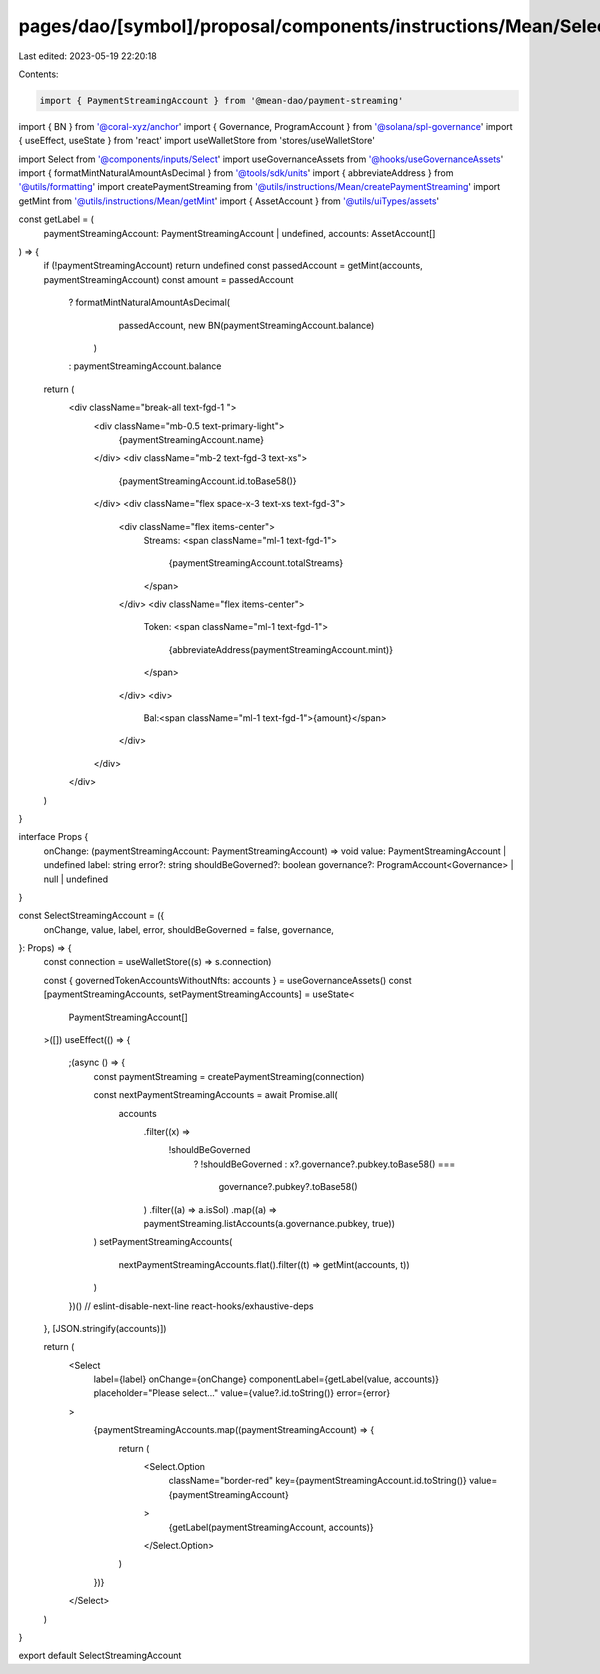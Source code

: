 pages/dao/[symbol]/proposal/components/instructions/Mean/SelectStreamingAccount.tsx
===================================================================================

Last edited: 2023-05-19 22:20:18

Contents:

.. code-block:: tsx

    import { PaymentStreamingAccount } from '@mean-dao/payment-streaming'
import { BN } from '@coral-xyz/anchor'
import { Governance, ProgramAccount } from '@solana/spl-governance'
import { useEffect, useState } from 'react'
import useWalletStore from 'stores/useWalletStore'

import Select from '@components/inputs/Select'
import useGovernanceAssets from '@hooks/useGovernanceAssets'
import { formatMintNaturalAmountAsDecimal } from '@tools/sdk/units'
import { abbreviateAddress } from '@utils/formatting'
import createPaymentStreaming from '@utils/instructions/Mean/createPaymentStreaming'
import getMint from '@utils/instructions/Mean/getMint'
import { AssetAccount } from '@utils/uiTypes/assets'

const getLabel = (
  paymentStreamingAccount: PaymentStreamingAccount | undefined,
  accounts: AssetAccount[]
) => {
  if (!paymentStreamingAccount) return undefined
  const passedAccount = getMint(accounts, paymentStreamingAccount)
  const amount = passedAccount
    ? formatMintNaturalAmountAsDecimal(
        passedAccount,
        new BN(paymentStreamingAccount.balance)
      )
    : paymentStreamingAccount.balance

  return (
    <div className="break-all text-fgd-1 ">
      <div className="mb-0.5 text-primary-light">
        {paymentStreamingAccount.name}
      </div>
      <div className="mb-2 text-fgd-3 text-xs">
        {paymentStreamingAccount.id.toBase58()}
      </div>
      <div className="flex space-x-3 text-xs text-fgd-3">
        <div className="flex items-center">
          Streams:
          <span className="ml-1 text-fgd-1">
            {paymentStreamingAccount.totalStreams}
          </span>
        </div>
        <div className="flex items-center">
          Token:
          <span className="ml-1 text-fgd-1">
            {abbreviateAddress(paymentStreamingAccount.mint)}
          </span>
        </div>
        <div>
          Bal:<span className="ml-1 text-fgd-1">{amount}</span>
        </div>
      </div>
    </div>
  )
}

interface Props {
  onChange: (paymentStreamingAccount: PaymentStreamingAccount) => void
  value: PaymentStreamingAccount | undefined
  label: string
  error?: string
  shouldBeGoverned?: boolean
  governance?: ProgramAccount<Governance> | null | undefined
}

const SelectStreamingAccount = ({
  onChange,
  value,
  label,
  error,
  shouldBeGoverned = false,
  governance,
}: Props) => {
  const connection = useWalletStore((s) => s.connection)

  const { governedTokenAccountsWithoutNfts: accounts } = useGovernanceAssets()
  const [paymentStreamingAccounts, setPaymentStreamingAccounts] = useState<
    PaymentStreamingAccount[]
  >([])
  useEffect(() => {
    ;(async () => {
      const paymentStreaming = createPaymentStreaming(connection)

      const nextPaymentStreamingAccounts = await Promise.all(
        accounts
          .filter((x) =>
            !shouldBeGoverned
              ? !shouldBeGoverned
              : x?.governance?.pubkey.toBase58() ===
                governance?.pubkey?.toBase58()
          )
          .filter((a) => a.isSol)
          .map((a) => paymentStreaming.listAccounts(a.governance.pubkey, true))
      )
      setPaymentStreamingAccounts(
        nextPaymentStreamingAccounts.flat().filter((t) => getMint(accounts, t))
      )
    })()
    // eslint-disable-next-line react-hooks/exhaustive-deps
  }, [JSON.stringify(accounts)])

  return (
    <Select
      label={label}
      onChange={onChange}
      componentLabel={getLabel(value, accounts)}
      placeholder="Please select..."
      value={value?.id.toString()}
      error={error}
    >
      {paymentStreamingAccounts.map((paymentStreamingAccount) => {
        return (
          <Select.Option
            className="border-red"
            key={paymentStreamingAccount.id.toString()}
            value={paymentStreamingAccount}
          >
            {getLabel(paymentStreamingAccount, accounts)}
          </Select.Option>
        )
      })}
    </Select>
  )
}

export default SelectStreamingAccount


